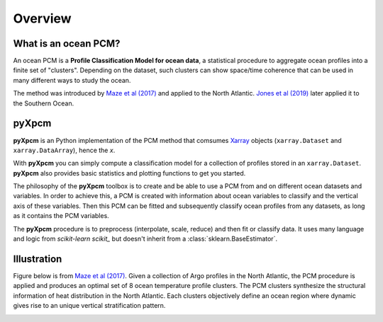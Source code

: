Overview
========

What is an ocean PCM?
---------------------

An ocean PCM is a **Profile Classification Model for ocean data**, a statistical procedure to aggregate ocean profiles into a finite set of "clusters".
Depending on the dataset, such clusters can show space/time coherence that can be used in many different ways to study the ocean.

The method was introduced by `Maze et al (2017)`_ and applied to the North Atlantic. `Jones et al (2019)`_ later applied it
to the Southern Ocean.

pyXpcm
------

**pyXpcm** is an Python implementation of the PCM method that comsumes Xarray_ objects (``xarray.Dataset`` and ``xarray.DataArray``), hence the `x`.

With **pyXpcm** you can simply compute a classification model for a collection of profiles stored in an ``xarray.Dataset``.
**pyXpcm** also provides basic statistics and plotting functions to get you started.

The philosophy of the **pyXpcm** toolbox is to create and be able to use a PCM from and on different ocean datasets and variables. In order to achieve this, a PCM is created with information about ocean variables to classify and the vertical axis of these variables. Then this PCM can be fitted and subsequently classify ocean profiles from any datasets, as long as it contains the PCM variables.

The **pyXpcm** procedure is to preprocess (interpolate, scale, reduce) and then fit or classify data. It uses many language and logic from `scikit-learn scikit_` but doesn't inherit from a :class:`sklearn.BaseEstimator`.

Illustration
------------

Figure below is from `Maze et al (2017)`_. Given a collection of Argo profiles in the North Atlantic, the PCM procedure is applied and produces an optimal set of 8 ocean temperature profile clusters. The PCM clusters synthesize the structural information of heat distribution in the North Atlantic. Each clusters objectively define an ocean region where dynamic gives rise to an unique vertical stratification pattern.

.. image:: _static/graphical-abstract.png
   :width: 100%
   :align: center

.. _scikit: https://scikit-learn.org/
.. _Xarray: http://xarray.pydata.org
.. _Jones et al (2019): http://dx.doi.org/10.1029/2018jc014629
.. _Maze et al (2017): http://dx.doi.org/10.1016/j.pocean.2016.12.008